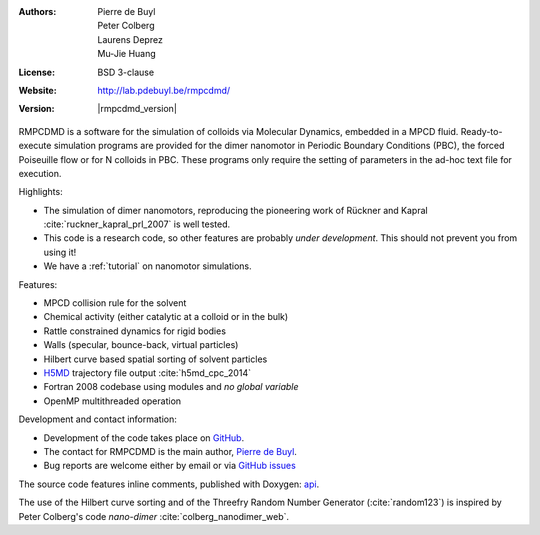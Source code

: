 .. RMPCDMD documentation master file, created by
   sphinx-quickstart on Wed May  4 12:33:14 2016.
   You can adapt this file completely to your liking, but it should at least
   contain the root `toctree` directive.

.. only:: html

    RMPCDMD
    =======

.. only:: latex

    About RMPCDMD
    =============

:Authors: Pierre de Buyl, Peter Colberg, Laurens Deprez, Mu-Jie Huang
:License: BSD 3-clause
:Website: http://lab.pdebuyl.be/rmpcdmd/
:Version: |rmpcdmd_version|



RMPCDMD is a software for the simulation of colloids via Molecular Dynamics, embedded in
a MPCD fluid.
Ready-to-execute simulation programs are provided for the dimer nanomotor in Periodic
Boundary Conditions (PBC), the forced Poiseuille flow or for N colloids in PBC. These
programs only require the setting of parameters in the ad-hoc text file for execution.

Highlights:

- The simulation of dimer nanomotors, reproducing the pioneering work of Rückner and
  Kapral :cite:`ruckner_kapral_prl_2007` is well tested.
- This code is a research code, so other features are probably *under development*. This
  should not prevent you from using it!
- We have a :ref:`tutorial` on nanomotor simulations.

Features:

- MPCD collision rule for the solvent
- Chemical activity (either catalytic at a colloid or in the bulk)
- Rattle constrained dynamics for rigid bodies
- Walls (specular, bounce-back, virtual particles)
- Hilbert curve based spatial sorting of solvent particles
- `H5MD <http://nongnu.org/h5md>`_ trajectory file output :cite:`h5md_cpc_2014`
- Fortran 2008 codebase using modules and *no global variable*
- OpenMP multithreaded operation


Development and contact information:

- Development of the code takes place on `GitHub <https://github.com/pdebuyl-lab/RMPCDMD>`_.
- The contact for RMPCDMD is the main author, `Pierre de Buyl <http://pdebuyl.be>`_.
- Bug reports are welcome either by email or via `GitHub issues
  <https://github.com/pdebuyl-lab/RMPCDMD/issues>`_

The source code features inline comments, published with Doxygen: `api <api/index.html>`_.

The use of the Hilbert curve sorting and of the Threefry Random Number Generator
(:cite:`random123`) is inspired by Peter Colberg's code `nano-dimer`
:cite:`colberg_nanodimer_web`.

.. only:: html

    Download the documentation as a `pdf file <_static/RMPCDMD.pdf>`_ (does not have api
    links).
